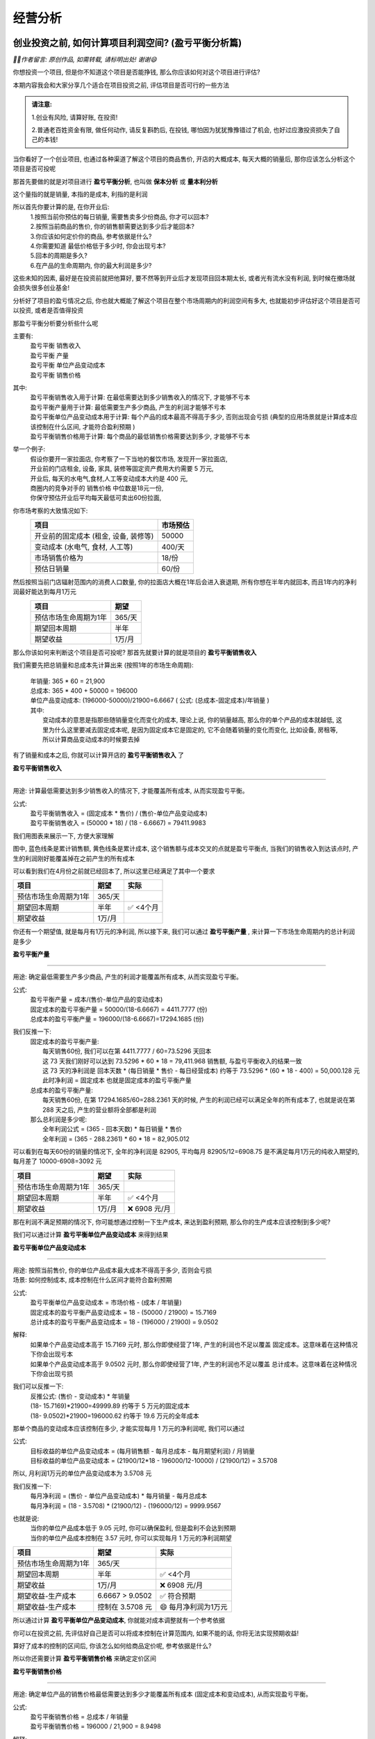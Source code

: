 经营分析
=================

创业投资之前, 如何计算项目利润空间? (盈亏平衡分析篇)
-------------------------------------------------------------

*🙎‍♂️作者留言: 原创作品, 如需转载, 请标明出处! 谢谢😄*

你想投资一个项目, 但是你不知道这个项目是否能挣钱,  那么你应该如何对这个项目进行评估?

本期内容我会和大家分享几个适合在项目投资之前, 评估项目是否可行的一些方法

.. admonition:: 请注意:
    :class: tip
	
    1.创业有风险, 请算好账, 在投资! 

    2.普通老百姓资金有限, 做任何动作, 请反复斟酌后, 在投钱, 哪怕因为犹犹豫豫错过了机会, 也好过应激投资损失了自己的本钱!


当你看好了一个创业项目, 也通过各种渠道了解这个项目的商品售价, 开店的大概成本, 每天大概的销量后, 那你应该怎么分析这个项目是否可投呢

那首先要做的就是对项目进行 **盈亏平衡分析**, 也叫做 **保本分析** 或 **量本利分析**

这个量指的就是销量, 本指的是成本, 利指的是利润

所以首先你要计算的是, 在你开业后:
	| 1.按照当前你预估的每日销量, 需要售卖多少份商品, 你才可以回本?
	| 2.按照当前商品的售价, 你的销售额需要达到多少后才能回本?
	| 3.你应该如何定价你的商品, 参考依据是什么?
	| 4.你需要知道 最低价格低于多少时, 你会出现亏本?
	| 5.回本的周期是多久?
	| 6.在产品的生命周期内, 你的最大利润是多少?

这些未知的因素, 最好是在投资前就把他算好, 要不然等到开业后才发现项目回本期太长, 或者光有流水没有利润, 到时候在撤场就会损失很多创业基金!

分析好了项目的盈亏情况之后, 你也就大概能了解这个项目在整个市场周期内的利润空间有多大, 也就能初步评估好这个项目是否可以投资, 或者是否值得投资

那盈亏平衡分析要分析些什么呢

主要有:
	| 盈亏平衡 销售收入
	| 盈亏平衡 产量
	| 盈亏平衡 单位产品变动成本
	| 盈亏平衡 销售价格

其中:
	| 盈亏平衡销售收入用于计算: 在最低需要达到多少销售收入的情况下, 才能够不亏本
	| 盈亏平衡产量用于计算: 最低需要生产多少商品, 产生的利润才能够不亏本
	| 盈亏平衡单位产品变动成本用于计算: 每个产品的成本最高不得高于多少, 否则出现会亏损 (典型的应用场景就是计算成本应该控制在什么区间, 才能符合盈利预期 )
	| 盈亏平衡销售价格用于计算: 每个商品的最低销售价格需要达到多少, 才能够不亏本 
	

举一个例子:
	| 假设你要开一家拉面店, 你考察了一下当地的餐饮市场, 发现开一家拉面店,
	| 开业前的门店租金, 设备, 家具, 装修等固定资产费用大约需要 5 万元, 
	| 开业后, 每天的水电气,食材,人工等变动成本大约是 400 元,
	| 商圈内的竞争对手的 销售价格 中位数是18元一份, 
	| 你保守预估开业后平均每天最低可卖出60份拉面,


你市场考察的大致情况如下:
	========================================  ========== 
	项目                                       市场预估  
	========================================  ==========
	开业前的固定成本 (租金, 设备, 装修等)        50000     
	变动成本 (水电气, 食材, 人工等)              400/天     
	市场销售价格为                              18/份     
	预估日销量                                  60/份     
	========================================  ========== 


然后按照当前门店辐射范围内的消费人口数量, 你的拉面店大概在1年后会进入衰退期, 所有你想在半年内就回本, 而且1年内的净利润最好能达到每月1万元
	========================================  ========== 
	项目                                        期望
	========================================  ========== 
	预估市场生命周期为1年                        365/天
	期望回本周期                                半年
	期望收益                                    1万/月
	========================================  ========== 


那么你该如何来判断这个项目是否可投呢? 那首先就要计算的就是项目的 **盈亏平衡销售收入**

我们需要先把总销量和总成本先计算出来 (按照1年的市场生命周期):

    | 年销量: 365 * 60 = 21,900 
    | 总成本: 365 * 400 + 50000 = 196000 
    | 单位产品变动成本: (196000-50000)/21900=6.6667  ( 公式: (总成本-固定成本)/年销量 )

    | 其中: 
    |     变动成本的意思是指那些随销量变化而变化的成本, 理论上说, 你的销量越高, 那么你的单个产品的成本就越低, 这里为什么这里要减去固定成本呢, 是因为固定成本它是固定的, 它不会随着销量的变化而变化, 比如设备, 房租等, 所以计算商品变动成本的时候要去掉


有了销量和成本之后, 你就可以计算开店的 **盈亏平衡销售收入** 了

**盈亏平衡销售收入**

----------------------

用途: 计算最低需要达到多少销售收入的情况下, 才能覆盖所有成本, 从而实现盈亏平衡。

公式:
    | 盈亏平衡销售收入 = (固定成本 * 售价) / (售价-单位产品变动成本)
    | 盈亏平衡销售收入 = (50000 * 18) / (18 -  6.6667) = 79411.9983 
	
我们用图表来展示一下, 方便大家理解

.. image:: ./_static/数据分析图片/盈亏平衡.png
  :width: 500px

图中, 蓝色线条是累计销售额, 黄色线条是累计成本, 这个销售额与成本交叉的点就是盈亏平衡点, 
当我们的销售收入到达该点时, 产生的利润刚好能覆盖掉在之前产生的所有成本

可以看到我们在4月份之前就已经回本了, 所以这里已经满足了其中一个要求

========================================  ========== ===========
项目                                        期望       实际
========================================  ========== ===========
预估市场生命周期为1年                        365/天
期望回本周期                                半年        ✅ <4个月
期望收益                                    1万/月
========================================  ========== ===========
    

你还有一个期望值, 就是每月有1万元的净利润, 所以接下来, 我们可以通过 **盈亏平衡产量** , 来计算一下市场生命周期内的总计利润是多少

**盈亏平衡产量**

-------------------------------------------------------------------------------

用途: 确定最低需要生产多少商品, 产生的利润才能覆盖所有成本, 从而实现盈亏平衡。

公式:
    | 盈亏平衡产量 = 成本/(售价-单位产品的变动成本)
    | 固定成本的盈亏平衡产量 = 50000/(18-6.6667) = 4411.7777 (份)
    | 总成本的盈亏平衡产量 = 196000/(18-6.6667)=17294.1685 (份)

我们反推一下:
    | 固定成本的盈亏平衡产量:
    |   每天销售60份, 我们可以在第 4411.7777 / 60=73.5296  天回本
    |   这 73 天我们刚好可以达到 73.5296 * 60 * 18 = 79,411.968 销售额, 与盈亏平衡收入的结果一致
    |   这 73 天的净利润是 回本天数 * (每日销量 * 售价 - 每日经营成本) 约等于 73.5296 * (60 * 18 - 400) = 50,000.128 元
    |   此时净利润 = 固定成本 也就是固定成本的盈亏平衡产量

    | 总成本的盈亏平衡产量:
    |   每天销售60份, 在第 17294.1685/60=288.2361 天的时候, 产生的利润已经可以满足全年的所有成本了, 也就是说在第 288 天之后, 产生的营业额将全部都是利润

    | 那么总利润是多少呢:
    |   全年利润公式 = (365 - 回本天数) * 每日销量 * 售价
    |   全年利润 = (365 -  288.2361) * 60 * 18 = 82,905.012
	
可以看到在每天60份的销量的情况下, 全年的净利润是 82905, 平均每月 82905/12=6908.75 是不满足每月1万元的纯收入期望的, 每月差了 10000-6908=3092 元

========================================  ========== ================
项目                                        期望       实际
========================================  ========== ================
预估市场生命周期为1年                        365/天
期望回本周期                                半年        ✅ <4个月
期望收益                                    1万/月     ❌ 6908 元/月
========================================  ========== ================


那在利润不满足预期的情况下, 你可能想通过控制一下生产成本, 来达到盈利预期, 那么你的生产成本应该控制到多少呢?

我们可以通过计算 **盈亏平衡单位产品变动成本** 来得到结果


**盈亏平衡单位产品变动成本**

-------------------------------------------------------------------------------

| 用途: 按照当前售价, 你的单位产品成本最大成本不得高于多少, 否则会亏损
| 场景: 如何控制成本, 成本控制在什么区间才能符合盈利预期 

公式:
    | 盈亏平衡单位产品变动成本 = 市场价格 - (成本 / 年销量)
    | 固定成本的盈亏平衡产品变动成本 = 18 - (50000 / 21900) = 15.7169 
    | 总计成本的盈亏平衡产品变动成本 = 18 - (196000 / 21900) = 9.0502 

解释:
    | 如果单个产品变动成本高于 15.7169 元时, 那么你即使经营了1年, 产生的利润也不足以覆盖 固定成本。这意味着在这种情况下你会出现亏本
    | 如果单个产品变动成本高于 9.0502 元时, 那么你即使经营了1年, 产生的利润也不足以覆盖 总计成本。这意味着在这种情况下你会出现亏损

我们可以反推一下:
    | 反推公式: (售价 - 变动成本) * 年销量
    | (18- 15.7169)*21900=49999.89  约等于 5 万元的固定成本
    | (18- 9.0502)*21900=196000.62  约等于 19.6 万元的全年成本
	
	
那单个商品的变动成本应该控制在多少, 才能实现每月 1 万元的净利润呢, 我们可以通过

公式:
    | 目标收益的单位产品变动成本 = (每月销售额 - 每月总成本 - 每月期望利润) / 月销量
    | 目标收益的单位产品变动成本 = (21900/12*18 - 196000/12-10000) / (21900/12) = 3.5708 

所以, 月利润1万元的单位产品变动成本为 3.5708 元

我们反推一下:
    | 每月净利润 = (售价 - 单位产品变动成本) * 每月销量 - 每月总成本
    | 每月净利润 = (18 - 3.5708) * (21900/12) - (196000/12) = 9999.9567

也就是说:
	| 当你的单位产品成本低于 9.05 元时, 你可以确保盈利, 但是盈利不会达到预期
	| 当你的单位产品成本控制在 3.57 元时, 你可以实现每月 1 万元的净利润期望

========================================  ================== ======================
项目                                        期望               实际
========================================  ================== ======================
预估市场生命周期为1年                        365/天
期望回本周期                                半年                ✅ <4个月
期望收益                                    1万/月             ❌ 6908 元/月
期望收益-生产成本                           6.6667 > 9.0502     ✅ 符合预期
期望收益-生产成本                           控制在 3.5708 元    😄 每月净利润为1万元
========================================  ================== ======================


所以通过计算 **盈亏平衡单位产品变动成本**, 你就能对成本调整就有一个参考依据

你可以在投资之前, 先评估好自己是否可以将成本控制在计算范围内, 如果不能的话, 你将无法实现预期收益!
	
算好了成本的控制的区间后, 你该怎么如何给商品定价呢, 参考依据是什么?

所以你还需要计算 **盈亏平衡销售价格** 来确定定价区间

**盈亏平衡销售价格**

-------------------------------------------------------------------------------

用途: 确定单位产品的销售价格最低需要达到多少才能覆盖所有成本 (固定成本和变动成本), 从而实现盈亏平衡。

公式:
	| 盈亏平衡销售价格 = 总成本 / 年销量
	| 盈亏平衡销售价格 = 196000 / 21,900 = 8.9498 

解释:
	| 在总成本 196000 元的成本结构下, 每份产品的售价需要至少为 8.94 元, 才能刚好覆盖所有成本, 实现盈亏平衡。
	| 如果售价低于这个价格, 你将出现亏损。


========================================  ================== ======================
项目                                        期望               实际
========================================  ================== ======================
预估市场生命周期为1年                        365/天
期望回本周期                                半年                ✅ <4个月
期望收益                                    1万/月             ❌ 6908 元/月
期望收益-生产成本                           6.6667 > 9.0502     ✅ 符合预期
期望收益-生产成本                           控制在 3.5708 元    😄 每月净利润为1万元
期望收益-销售价格                           18 > 8.9498	        ✅ 符合预期
========================================  ================== ======================


上述案例是为了方便大家理解盈亏平衡分析, 举得一个简单的例子, 
现实情况中肯定会比这复杂的多, 比如现实中你的营业数据肯定不可能是线性的, 今天卖60份, 明天还是卖60份, 
但不管是开业中, 还是创业投资前, 我们都可以使用盈亏平衡分析, 来观察目前经营处于什么阶段, 销售,收入,成本是否符合你的预期, 
尤其是在投资之前, 更加需要先计算投资项目的盈亏平衡情况之后, 在决定是否要进行投资!

盈亏平衡分析的公式都很简单, 口算快的甚至能直接口算出来, 这些计算方法大家可以去我的个人文档中, 复制出来当笔记, 我个人文档的地址是: `www.xianzhiyuce.com/doc <https://www.xianzhiyuce.com/doc>`_

这里顺便推一下我个人开发的一款预测软件, 预测可以很好的帮你把控经营节奏, 比如 如何安排生产销售计划, 如何安排人员排班, 如何管理库存等, 预测软件针对全国所有省市区县都做了特征数据库, 最多支持未来15天预测, 非常适合餐饮, 快速消费品等行业的销售或生产预测,  下载地址是 `www.xianzhiyuce.com <https://www.xianzhiyuce.com>`_, 推荐大家使用!

好了这就是本期的所有内容, 下期我会继续讲一些关于 **项目投资分析** 相关的内容, 感兴趣的可以持续关注, 感谢您的观看, 再见


本文章已发布视频至: `哔哩哔哩~bilibili <https://www.bilibili.com/video/BV1JWk3YLESj/?vd_source=10827ebdd042ef5aac4731b819de92dc>`_


内部收益率分析
--------------
正在更新, 请持续关注!


资金的时间价值
--------------
正在更新, 请持续关注!

